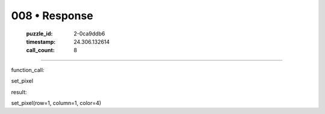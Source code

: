 008 • Response
==============

   :puzzle_id: 2-0ca9ddb6
   :timestamp: 24.306.132614
   :call_count: 8



====

function_call:

set_pixel

result:

set_pixel(row=1, column=1, color=4)


.. seealso::

   - :doc:`008-history`
   - :doc:`008-prompt`

